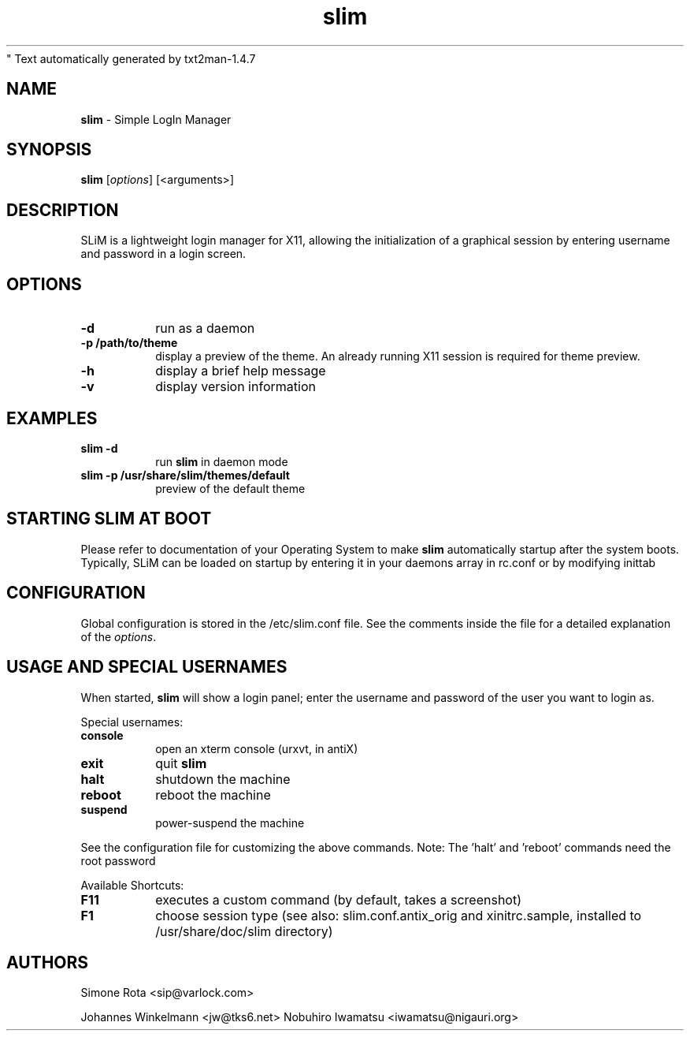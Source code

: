 " Text automatically generated by txt2man-1.4.7
.TH slim 1 "January 06, 2018" "" ""
.SH NAME
\fBslim \fP- Simple LogIn Manager
\fB
.SH SYNOPSIS
.nf
.fam C
\fBslim\fP [\fIoptions\fP] [<arguments>]
.fam T
.fi
.SH DESCRIPTION
SLiM is a lightweight login manager for X11, allowing the initialization
of a graphical session by entering username and password in a login screen.
.SH OPTIONS
.TP
.B
\fB-d\fP
run as a daemon
.TP
.B
\fB-p\fP /path/to/theme
display a preview of the theme. An already running X11 session
is required for theme preview.
.TP
.B
\fB-h\fP
display a brief help message
.TP
.B
\fB-v\fP
display version information
.SH EXAMPLES
.TP
.B
\fBslim\fP \fB-d\fP
run \fBslim\fP in daemon mode
.TP
.B
\fBslim\fP \fB-p\fP /usr/share/\fBslim\fP/themes/default
preview of the default theme
.SH STARTING SLIM AT BOOT
Please refer to documentation of your Operating System to make \fBslim\fP
automatically startup after the system boots. Typically, SLiM can be loaded
on startup by entering it in your daemons array in rc.conf or by modifying inittab
.SH CONFIGURATION
Global configuration is stored in the /etc/slim.conf file. See the comments
inside the file for a detailed explanation of the \fIoptions\fP.
.SH USAGE AND SPECIAL USERNAMES
When started, \fBslim\fP will show a login panel; enter the username and
password of the user you want to login as.
.PP
Special usernames:
.TP
.B
console
open an xterm console (urxvt, in antiX)
.TP
.B
exit
quit \fBslim\fP
.TP
.B
halt
shutdown the machine
.TP
.B
reboot
reboot the machine
.TP
.B
suspend
power-suspend the machine
.PP
See the configuration file for customizing the above commands.
Note: The 'halt' and 'reboot' commands need the root password
.PP
Available Shortcuts:
.TP
.B
F11
executes a custom command (by default, takes a screenshot)
.TP
.B
F1
choose session type (see also: slim.conf.antix_orig and xinitrc.sample,
installed to /usr/share/doc/slim directory)
.SH AUTHORS
Simone Rota <sip@varlock.com>
.PP
Johannes Winkelmann <jw@tks6.net>
Nobuhiro Iwamatsu <iwamatsu@nigauri.org>
